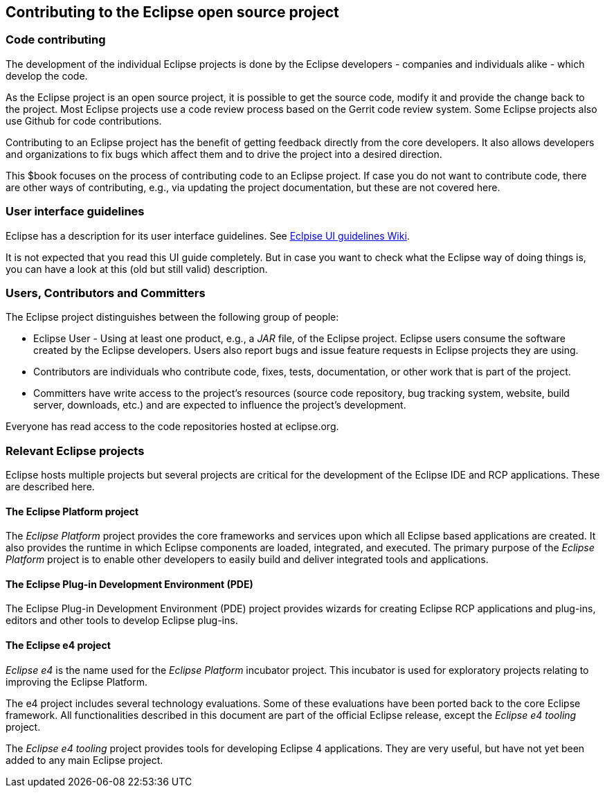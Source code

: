 == Contributing to the Eclipse open source project

=== Code contributing
		
The development of the individual Eclipse projects is done by the Eclipse developers - companies and individuals alike - which develop the code.

As the Eclipse project is an open source project, it is possible to get the source code, modify it and provide the change back to the project. 
Most Eclipse projects use a code review process based on the Gerrit code review system.
Some Eclipse projects also use Github for code contributions.
		
Contributing to an Eclipse project has the benefit of getting feedback directly from the core developers. 
It also allows developers and organizations to fix bugs which affect them and to drive the project into a desired direction.
		
This $book focuses on the process of contributing code to an Eclipse project.
If case you do not want to contribute code, there are other ways of contributing, e.g., via updating the project documentation, but these are not covered here.
	

=== User interface guidelines
		
Eclipse has a description for its user interface guidelines. See https://wiki.eclipse.org/User_Interface_Guidelines[Eclpise UI guidelines Wiki].
		
It is not expected that you read this UI guide completely.
But in case you want to check what the Eclipse way of doing things is, you can have a look at this (old but still valid) description.
	

=== Users, Contributors and Committers
		
The Eclipse project distinguishes between the following group of people:

* Eclipse User - Using at least one product, e.g., a _JAR_ file, of the Eclipse project. Eclipse users consume the software created by the Eclipse developers. 
Users also report bugs and issue feature requests in Eclipse projects they are using.
	
* Contributors are individuals who contribute code, fixes, tests, documentation, or other work that is part of the project.
	
* Committers have write access to the project's resources (source code repository, bug tracking system, website, build server, downloads, etc.) and are expected to influence the project's development.
		
Everyone has read access to the code repositories hosted at eclipse.org.
		
=== Relevant Eclipse projects

Eclipse hosts multiple projects but several projects are critical for the development of the Eclipse IDE and RCP applications. 
These are described here.
        
==== The Eclipse Platform project
(((Platform project)))
The _Eclipse Platform_ project provides the core frameworks and services upon which all Eclipse based applications are created. 
It also provides the runtime in which Eclipse components are loaded, integrated, and executed. 
The primary purpose of the _Eclipse Platform_ project is to enable other developers to easily build and deliver integrated tools and applications.

==== The Eclipse Plug-in Development Environment (PDE)
(((PDE)))
((((Plug-in Development Environment)))
The Eclipse Plug-in Development Environment (PDE) project provides wizards for creating Eclipse RCP applications and plug-ins, editors and other tools to develop Eclipse plug-ins.

        
==== The Eclipse e4 project
((((e4 project)))
_Eclipse e4_ is the name used for the _Eclipse Platform_ incubator project.
This incubator is used for exploratory projects relating to improving the Eclipse Platform.


The e4 project includes several technology evaluations.
Some of these evaluations have been ported back to the core Eclipse framework.
All functionalities described in this document are part of the official Eclipse release, except the _Eclipse e4 tooling_ project.

The _Eclipse e4 tooling_ project provides tools for developing Eclipse 4 applications. 
They are very useful, but have not yet been added to any main Eclipse  project.
	

